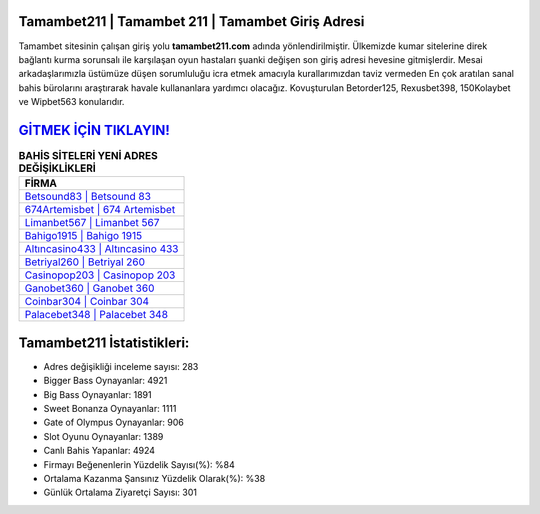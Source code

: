 ﻿Tamambet211 | Tamambet 211 | Tamambet Giriş Adresi
===================================

.. image:: images/tamambet-giris.jpg
   :width: 600
   
Tamambet sitesinin çalışan giriş yolu **tamambet211.com** adında yönlendirilmiştir. Ülkemizde kumar sitelerine direk bağlantı kurma sorunsalı ile karşılaşan oyun hastaları şuanki değişen son giriş adresi hevesine gitmişlerdir. Mesai arkadaşlarımızla üstümüze düşen sorumluluğu icra etmek amacıyla kurallarımızdan taviz vermeden En çok aratılan sanal bahis bürolarını araştırarak havale kullananlara yardımcı olacağız. Kovuşturulan Betorder125, Rexusbet398, 150Kolaybet ve Wipbet563 konularıdır.

`GİTMEK İÇİN TIKLAYIN! <https://cutt.ly/QwVVg2Vk>`_
==============

.. list-table:: **BAHİS SİTELERİ YENİ ADRES DEĞİŞİKLİKLERİ**
   :widths: 100
   :header-rows: 1

   * - FİRMA
   * - `Betsound83 | Betsound 83 <betsound83-betsound-83-betsound-giris-adresi.html>`_
   * - `674Artemisbet | 674 Artemisbet <674artemisbet-674-artemisbet-artemisbet-giris-adresi.html>`_
   * - `Limanbet567 | Limanbet 567 <limanbet567-limanbet-567-limanbet-giris-adresi.html>`_	 
   * - `Bahigo1915 | Bahigo 1915 <bahigo1915-bahigo-1915-bahigo-giris-adresi.html>`_	 
   * - `Altıncasino433 | Altıncasino 433 <altincasino433-altincasino-433-altincasino-giris-adresi.html>`_ 
   * - `Betriyal260 | Betriyal 260 <betriyal260-betriyal-260-betriyal-giris-adresi.html>`_
   * - `Casinopop203 | Casinopop 203 <casinopop203-casinopop-203-casinopop-giris-adresi.html>`_	 
   * - `Ganobet360 | Ganobet 360 <ganobet360-ganobet-360-ganobet-giris-adresi.html>`_
   * - `Coinbar304 | Coinbar 304 <coinbar304-coinbar-304-coinbar-giris-adresi.html>`_
   * - `Palacebet348 | Palacebet 348 <palacebet348-palacebet-348-palacebet-giris-adresi.html>`_
	 
Tamambet211 İstatistikleri:
===================================	 
* Adres değişikliği inceleme sayısı: 283
* Bigger Bass Oynayanlar: 4921
* Big Bass Oynayanlar: 1891
* Sweet Bonanza Oynayanlar: 1111
* Gate of Olympus Oynayanlar: 906
* Slot Oyunu Oynayanlar: 1389
* Canlı Bahis Yapanlar: 4924
* Firmayı Beğenenlerin Yüzdelik Sayısı(%): %84
* Ortalama Kazanma Şansınız Yüzdelik Olarak(%): %38
* Günlük Ortalama Ziyaretçi Sayısı: 301

